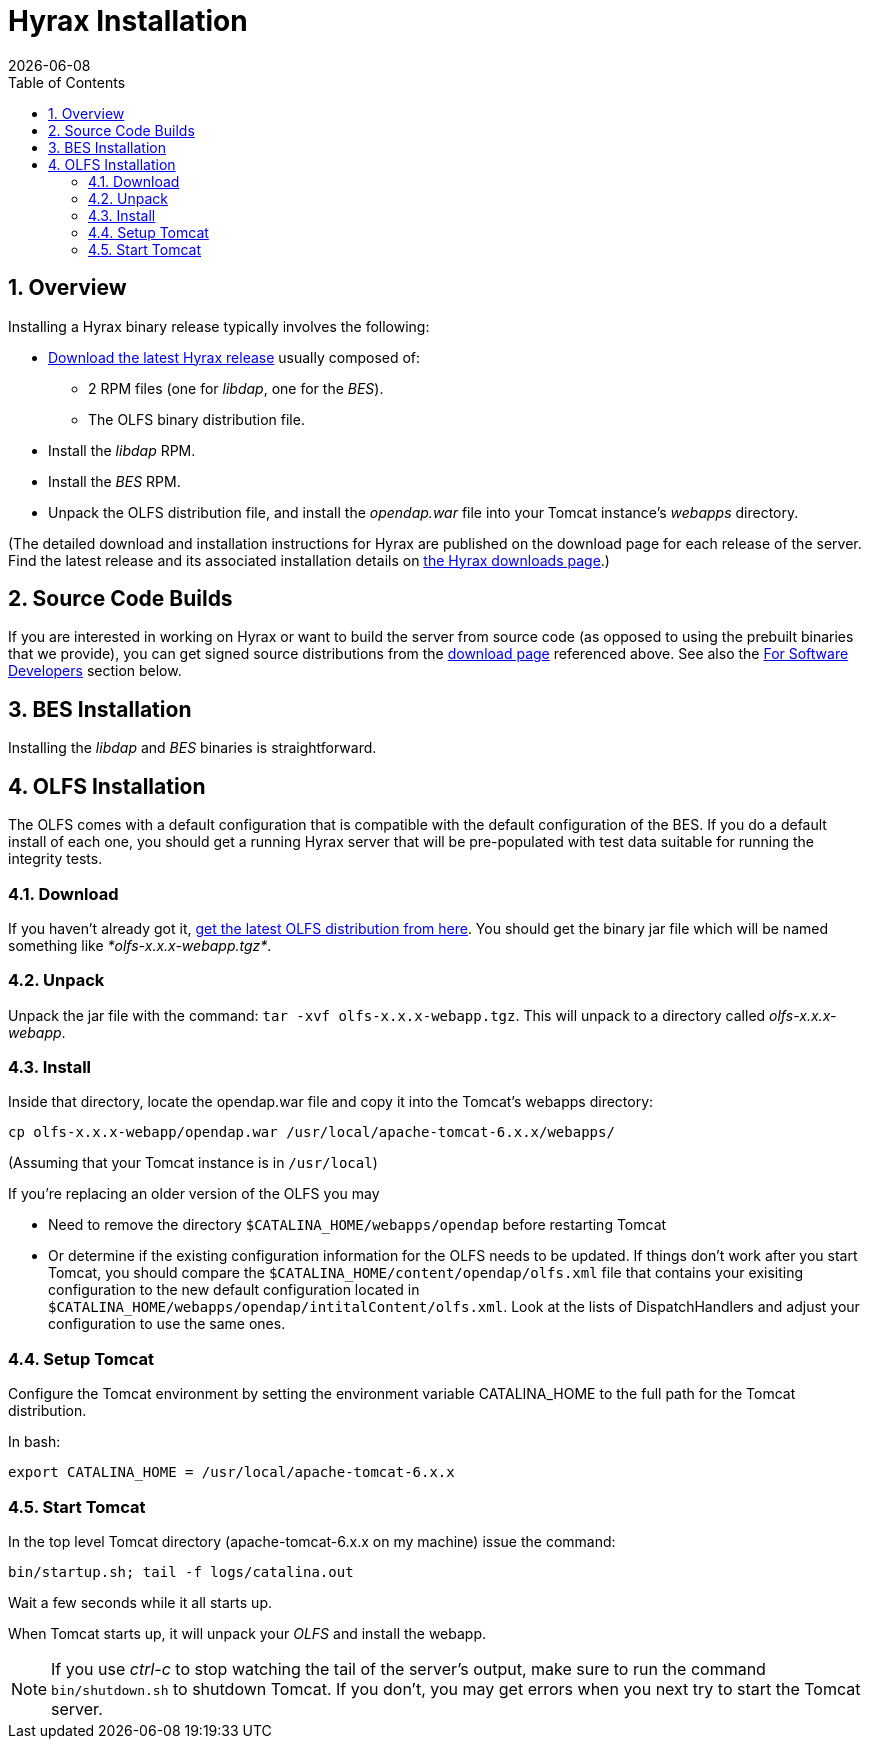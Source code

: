 = Hyrax Installation =
:Leonard Porrello <lporrel@gmail.com>:
{docdate}
:numbered:
:toc:

== Overview ==
Installing a Hyrax binary release typically involves the following:

* https://www.opendap.org/software/hyrax-data-server[Download the
  latest Hyrax release] usually composed of:
** 2 RPM files (one for _libdap_, one for the _BES_).
** The OLFS binary distribution file.
* Install the _libdap_ RPM.
* Install the _BES_ RPM.
* Unpack the OLFS distribution file, and install the _opendap.war_
  file into your Tomcat instance's _webapps_ directory.

(The detailed download and installation instructions for Hyrax are
published on the download page for each release of the server. Find
the latest release and its associated installation details on
https://www.opendap.org/software/hyrax-data-server[the Hyrax downloads
page].)

== Source Code Builds
If you are interested in working on Hyrax or want to build the
server from source code (as opposed to using the prebuilt binaries that we
provide), you can get signed source distributions from the
https://www.opendap.org/software/hyrax-data-server[download page]
referenced above. See also the <<for-developers, For Software Developers>>
section below.

== BES Installation
Installing the _libdap_ and _BES_ binaries is straightforward.

//TODO: We should include roughtly the same level of information here for the BES as for the OLFS.
//Also, we should look at the software distribution page and decide if that's the place to put the
//'how to start the software' information or if this is the place. jhrg 9/15/17

== OLFS Installation
The OLFS comes with a default configuration that is compatible with the
default configuration of the BES. If you do a default install of each
one, you should get a running Hyrax server that will be pre-populated
with test data suitable for running the integrity tests.

=== Download
If you haven't already got it,
http://www.opendap.org/download/olfs.html[get the latest OLFS
distribution from here]. You should get the binary jar file which will
be named something like _*olfs-x.x.x-webapp.tgz*_.

=== Unpack
Unpack the jar file with the command: `tar -xvf olfs-x.x.x-webapp.tgz`.
This will unpack to a directory called _olfs-x.x.x-webapp_.

=== Install
Inside that directory, locate the opendap.war file and copy it into
the Tomcat's webapps directory:
----
cp olfs-x.x.x-webapp/opendap.war /usr/local/apache-tomcat-6.x.x/webapps/
----
(Assuming that your Tomcat instance is in `/usr/local`)

If you're replacing an older version of the OLFS you may

* Need to remove the directory `$CATALINA_HOME/webapps/opendap` before
restarting Tomcat
* Or determine if the existing configuration information for the
OLFS needs to be updated. If things don't work after you start Tomcat, 
you should compare the `$CATALINA_HOME/content/opendap/olfs.xml` file
that contains your exisiting configuration to the new default
configuration located in 
`$CATALINA_HOME/webapps/opendap/intitalContent/olfs.xml`. Look at the
lists of DispatchHandlers and adjust your configuration to use the same
ones.

=== Setup Tomcat
Configure the Tomcat environment by setting the environment variable
CATALINA_HOME to the full path for the Tomcat distribution.

In bash:

----
export CATALINA_HOME = /usr/local/apache-tomcat-6.x.x
----

=== Start Tomcat
In the top level Tomcat directory (apache-tomcat-6.x.x on my machine)
issue the command:

----
bin/startup.sh; tail -f logs/catalina.out
----

Wait a few seconds while it all starts up.

When Tomcat starts up, it will unpack your _OLFS_ and install the
webapp.

NOTE: If you use _ctrl-c_ to stop watching the tail of the
server's output, make sure to run the command `bin/shutdown.sh`
to shutdown Tomcat. If you don't, you may get errors when you next try
to start the Tomcat server.
